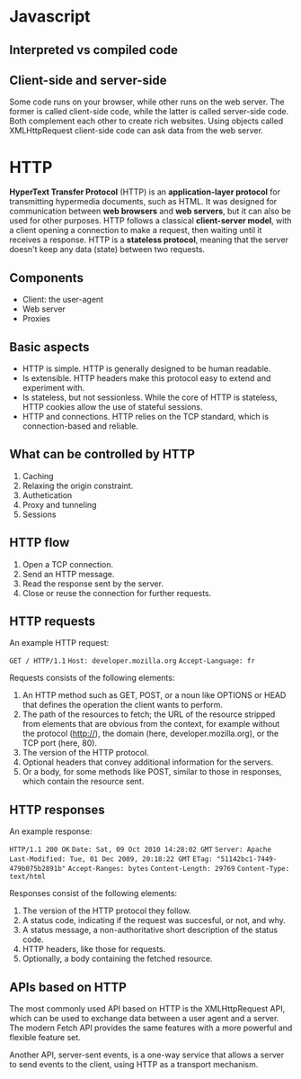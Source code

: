 * Javascript

** Interpreted vs compiled code



** Client-side and server-side

Some code runs on your browser, while other runs on the web server. The former is called client-side code, while the latter is called server-side code. Both complement each other to create rich websites. Using objects called XMLHttpRequest client-side code can ask data from the web server.

* HTTP

*HyperText Transfer Protocol* (HTTP) is an *application-layer protocol* for transmitting hypermedia documents, such as HTML. It was designed for communication between *web browsers* and *web servers*, but it can also be used for other purposes. HTTP follows a classical *client-server model*, with a client opening a connection to make a request, then waiting until it receives a response. HTTP is a *stateless protocol*, meaning that the server doesn't keep any data (state) between two requests.

** Components

- Client: the user-agent
- Web server
- Proxies

** Basic aspects

- HTTP is simple. HTTP is generally designed to be human readable.
- Is extensible. HTTP headers make this protocol easy to extend and experiment with.
- Is stateless, but not sessionless. While the core of HTTP is stateless, HTTP cookies allow the use of stateful sessions.
- HTTP and connections. HTTP relies on the TCP standard, which is connection-based and reliable.

** What can be controlled by HTTP

1. Caching
2. Relaxing the origin constraint.
3. Authetication
4. Proxy and tunneling
5. Sessions

** HTTP flow

1. Open a TCP connection.
2. Send an HTTP message.
3. Read the response sent by the server.
4. Close or reuse the connection for further requests.

** HTTP requests

An example HTTP request:

    ~GET / HTTP/1.1~
    ~Host: developer.mozilla.org~
    ~Accept-Language: fr~

Requests consists of the following elements:

1. An HTTP method such as GET, POST, or a noun like OPTIONS or HEAD that defines the operation the client wants to perform.
2. The path of the resources to fetch; the URL of the resource stripped from elements that are obvious from the context, for example without the protocol (http://), the domain (here, developer.mozilla.org), or the TCP port (here, 80).
3. The version of the HTTP protocol.
4. Optional headers that convey additional information for the servers.
5. Or a body, for some methods like POST, similar to those in responses, which contain the resource sent.

** HTTP responses

An example response:

~HTTP/1.1 200 OK~
~Date: Sat, 09 Oct 2010 14:28:02 GMT~
~Server: Apache~
~Last-Modified: Tue, 01 Dec 2009, 20:18:22 GMT~
~ETag: "51142bc1-7449-479b075b2891b"~
~Accept-Ranges: bytes~
~Content-Length: 29769~
~Content-Type: text/html~

Responses consist of the following elements:

1. The version of the HTTP protocol they follow.
2. A status code, indicating if the request was succesful, or not, and why.
3. A status message, a non-authoritative short description of the status code.
4. HTTP headers, like those for requests.
5. Optionally, a body containing the fetched resource.




** APIs based on HTTP

The most commonly used API based on HTTP is the XMLHttpRequest API, which can be used to exchange data between a user agent and a server. The modern Fetch API provides the same features with a more powerful and flexible feature set.

Another API, server-sent events, is a one-way service that allows a server to send events to the client, using HTTP as a transport mechanism.
